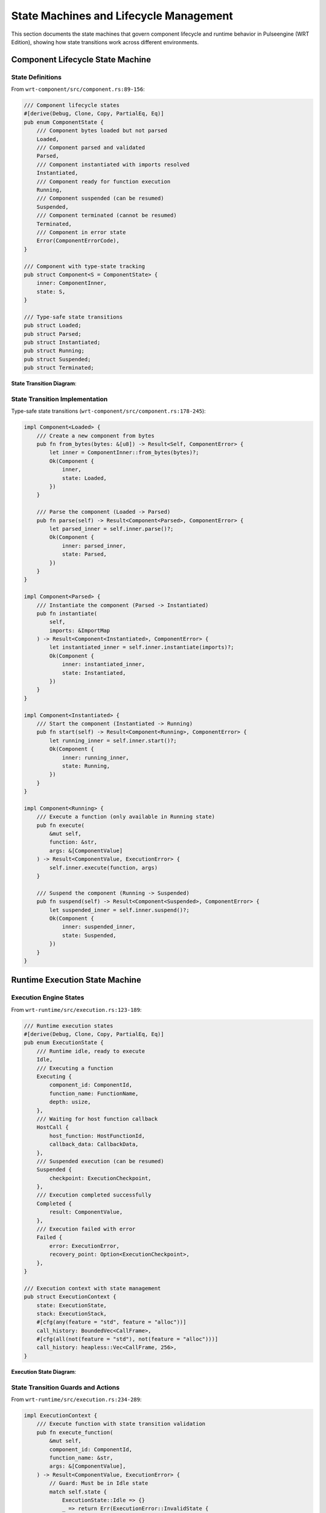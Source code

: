.. _state_machines:

State Machines and Lifecycle Management
========================================

This section documents the state machines that govern component lifecycle and runtime behavior
in Pulseengine (WRT Edition), showing how state transitions work across different environments.

.. arch_component:: ARCH_COMP_STATE_001
   :title: Component Lifecycle State Machine
   :status: implemented
   :version: 1.0
   :rationale: Ensure consistent component lifecycle management across environments

   State machine that governs component instantiation, execution, and cleanup
   across std, no_std+alloc, and no_std+no_alloc environments.

Component Lifecycle State Machine
----------------------------------

State Definitions
~~~~~~~~~~~~~~~~~

From ``wrt-component/src/component.rs:89-156``:

.. code-block:: rust

   /// Component lifecycle states
   #[derive(Debug, Clone, Copy, PartialEq, Eq)]
   pub enum ComponentState {
       /// Component bytes loaded but not parsed
       Loaded,
       /// Component parsed and validated
       Parsed,
       /// Component instantiated with imports resolved
       Instantiated,
       /// Component ready for function execution
       Running,
       /// Component suspended (can be resumed)
       Suspended,
       /// Component terminated (cannot be resumed)
       Terminated,
       /// Component in error state
       Error(ComponentErrorCode),
   }

   /// Component with type-state tracking
   pub struct Component<S = ComponentState> {
       inner: ComponentInner,
       state: S,
   }

   /// Type-safe state transitions
   pub struct Loaded;
   pub struct Parsed;
   pub struct Instantiated;
   pub struct Running;
   pub struct Suspended;
   pub struct Terminated;

**State Transition Diagram**:

.. uml::
   :caption: Component Lifecycle State Machine

   @startuml
   [*] --> Loaded : load_bytes()
   Loaded --> Parsed : parse()
   Loaded --> Error : parse_error
   Parsed --> Instantiated : instantiate()
   Parsed --> Error : instantiation_error
   Instantiated --> Running : start()
   Instantiated --> Error : start_error
   Running --> Suspended : suspend()
   Running --> Terminated : terminate()
   Running --> Error : execution_error
   Suspended --> Running : resume()
   Suspended --> Terminated : terminate()
   Error --> Terminated : cleanup()
   Terminated --> [*]
   @enduml

State Transition Implementation
~~~~~~~~~~~~~~~~~~~~~~~~~~~~~~~

Type-safe state transitions (``wrt-component/src/component.rs:178-245``):

.. code-block:: rust

   impl Component<Loaded> {
       /// Create a new component from bytes
       pub fn from_bytes(bytes: &[u8]) -> Result<Self, ComponentError> {
           let inner = ComponentInner::from_bytes(bytes)?;
           Ok(Component {
               inner,
               state: Loaded,
           })
       }
       
       /// Parse the component (Loaded -> Parsed)
       pub fn parse(self) -> Result<Component<Parsed>, ComponentError> {
           let parsed_inner = self.inner.parse()?;
           Ok(Component {
               inner: parsed_inner,
               state: Parsed,
           })
       }
   }

   impl Component<Parsed> {
       /// Instantiate the component (Parsed -> Instantiated)
       pub fn instantiate(
           self, 
           imports: &ImportMap
       ) -> Result<Component<Instantiated>, ComponentError> {
           let instantiated_inner = self.inner.instantiate(imports)?;
           Ok(Component {
               inner: instantiated_inner,
               state: Instantiated,
           })
       }
   }

   impl Component<Instantiated> {
       /// Start the component (Instantiated -> Running)
       pub fn start(self) -> Result<Component<Running>, ComponentError> {
           let running_inner = self.inner.start()?;
           Ok(Component {
               inner: running_inner,
               state: Running,
           })
       }
   }

   impl Component<Running> {
       /// Execute a function (only available in Running state)
       pub fn execute(
           &mut self, 
           function: &str, 
           args: &[ComponentValue]
       ) -> Result<ComponentValue, ExecutionError> {
           self.inner.execute(function, args)
       }
       
       /// Suspend the component (Running -> Suspended)
       pub fn suspend(self) -> Result<Component<Suspended>, ComponentError> {
           let suspended_inner = self.inner.suspend()?;
           Ok(Component {
               inner: suspended_inner,
               state: Suspended,
           })
       }
   }

Runtime Execution State Machine
-------------------------------

Execution Engine States
~~~~~~~~~~~~~~~~~~~~~~~

From ``wrt-runtime/src/execution.rs:123-189``:

.. code-block:: rust

   /// Runtime execution states
   #[derive(Debug, Clone, Copy, PartialEq, Eq)]
   pub enum ExecutionState {
       /// Runtime idle, ready to execute
       Idle,
       /// Executing a function
       Executing {
           component_id: ComponentId,
           function_name: FunctionName,
           depth: usize,
       },
       /// Waiting for host function callback
       HostCall {
           host_function: HostFunctionId,
           callback_data: CallbackData,
       },
       /// Suspended execution (can be resumed)
       Suspended {
           checkpoint: ExecutionCheckpoint,
       },
       /// Execution completed successfully
       Completed {
           result: ComponentValue,
       },
       /// Execution failed with error
       Failed {
           error: ExecutionError,
           recovery_point: Option<ExecutionCheckpoint>,
       },
   }

   /// Execution context with state management
   pub struct ExecutionContext {
       state: ExecutionState,
       stack: ExecutionStack,
       #[cfg(any(feature = "std", feature = "alloc"))]
       call_history: BoundedVec<CallFrame>,
       #[cfg(all(not(feature = "std"), not(feature = "alloc")))]
       call_history: heapless::Vec<CallFrame, 256>,
   }

**Execution State Diagram**:

.. uml::
   :caption: Runtime Execution State Machine

   @startuml
   [*] --> Idle
   Idle --> Executing : execute_function()
   Executing --> HostCall : host_function_call()
   Executing --> Completed : function_return()
   Executing --> Suspended : yield_execution()
   Executing --> Failed : execution_error()
   HostCall --> Executing : host_callback_complete()
   HostCall --> Failed : host_callback_error()
   Suspended --> Executing : resume_execution()
   Suspended --> Failed : resume_error()
   Completed --> Idle : reset()
   Failed --> Idle : reset()
   Failed --> [*] : terminate()
   @enduml

State Transition Guards and Actions
~~~~~~~~~~~~~~~~~~~~~~~~~~~~~~~~~~~

From ``wrt-runtime/src/execution.rs:234-289``:

.. code-block:: rust

   impl ExecutionContext {
       /// Execute function with state transition validation
       pub fn execute_function(
           &mut self,
           component_id: ComponentId,
           function_name: &str,
           args: &[ComponentValue],
       ) -> Result<ComponentValue, ExecutionError> {
           // Guard: Must be in Idle state
           match self.state {
               ExecutionState::Idle => {}
               _ => return Err(ExecutionError::InvalidState {
                   current: self.state,
                   expected: ExecutionState::Idle,
               }),
           }
           
           // Transition to Executing state
           self.state = ExecutionState::Executing {
               component_id,
               function_name: function_name.into(),
               depth: 0,
           };
           
           // Execute with error handling
           match self.execute_internal(component_id, function_name, args) {
               Ok(result) => {
                   // Transition to Completed state
                   self.state = ExecutionState::Completed { result: result.clone() };
                   Ok(result)
               }
               Err(error) => {
                   // Transition to Failed state
                   self.state = ExecutionState::Failed {
                       error: error.clone(),
                       recovery_point: self.create_checkpoint(),
                   };
                   Err(error)
               }
           }
       }
       
       /// Suspend execution with checkpoint creation
       pub fn suspend(&mut self) -> Result<ExecutionCheckpoint, ExecutionError> {
           match self.state {
               ExecutionState::Executing { .. } => {
                   let checkpoint = self.create_checkpoint()?;
                   self.state = ExecutionState::Suspended {
                       checkpoint: checkpoint.clone(),
                   };
                   Ok(checkpoint)
               }
               _ => Err(ExecutionError::InvalidState {
                   current: self.state,
                   expected: ExecutionState::Executing { 
                       component_id: ComponentId(0), 
                       function_name: "any".into(),
                       depth: 0,
                   },
               }),
           }
       }
   }

Memory Management State Machine
-------------------------------

Memory Region States
~~~~~~~~~~~~~~~~~~~~

From ``wrt-foundation/src/safe_memory.rs:189-256``:

.. code-block:: rust

   /// Memory region state
   #[derive(Debug, Clone, Copy, PartialEq, Eq)]
   pub enum MemoryState {
       /// Memory allocated but not initialized
       Allocated {
           size: usize,
       },
       /// Memory initialized and ready for use
       Initialized {
           size: usize,
           protection: MemoryProtection,
       },
       /// Memory mapped to component
       Mapped {
           component_id: ComponentId,
           base_address: usize,
           size: usize,
       },
       /// Memory protected (read-only or no-access)
       Protected {
           protection: MemoryProtection,
       },
       /// Memory deallocated (invalid)
       Deallocated,
   }

   /// Memory region with state tracking
   pub struct ManagedMemory {
       region: MemoryRegion,
       state: MemoryState,
       #[cfg(any(feature = "std", feature = "alloc"))]
       metadata: BoundedMap<BoundedString, BoundedString>,
       #[cfg(all(not(feature = "std"), not(feature = "alloc")))]
       metadata: heapless::FnvIndexMap<&'static str, &'static str, 16>,
   }

**Memory State Transitions**:

.. uml::
   :caption: Memory Management State Machine

   @startuml
   [*] --> Allocated : allocate()
   Allocated --> Initialized : initialize()
   Allocated --> Deallocated : deallocate()
   Initialized --> Mapped : map_to_component()
   Initialized --> Protected : set_protection()
   Initialized --> Deallocated : deallocate()
   Mapped --> Protected : protect()
   Mapped --> Initialized : unmap()
   Protected --> Initialized : unprotect()
   Protected --> Deallocated : deallocate()
   Deallocated --> [*]
   @enduml

Resource Lifecycle State Machine
---------------------------------

Resource States
~~~~~~~~~~~~~~~

From ``wrt-component/src/resources/resource_manager.rs:145-234``:

.. code-block:: rust

   /// Resource lifecycle states
   #[derive(Debug, Clone, Copy, PartialEq, Eq)]
   pub enum ResourceState {
       /// Resource allocated but not initialized
       Allocated {
           resource_id: ResourceId,
           resource_type: ResourceType,
       },
       /// Resource initialized and ready for use
       Ready {
           resource_id: ResourceId,
           last_access: Timestamp,
       },
       /// Resource currently in use
       Active {
           resource_id: ResourceId,
           owner: ComponentId,
           access_count: usize,
       },
       /// Resource temporarily unavailable
       Locked {
           resource_id: ResourceId,
           lock_holder: ComponentId,
       },
       /// Resource marked for cleanup
       Cleanup {
           resource_id: ResourceId,
           cleanup_reason: CleanupReason,
       },
       /// Resource deallocated
       Deallocated {
           resource_id: ResourceId,
           deallocation_time: Timestamp,
       },
   }

   /// Resource manager with state tracking
   pub struct ResourceManager {
       #[cfg(any(feature = "std", feature = "alloc"))]
       resources: BoundedMap<ResourceId, ResourceEntry>,
       #[cfg(all(not(feature = "std"), not(feature = "alloc")))]
       resources: heapless::FnvIndexMap<ResourceId, ResourceEntry, 256>,
       state_transitions: StateTransitionLog,
   }

Environment-Specific State Adaptations
--------------------------------------

State Storage Patterns
~~~~~~~~~~~~~~~~~~~~~~

Different environments use different state storage strategies:

.. code-block:: rust

   /// Environment-adaptive state storage
   pub struct StateManager {
       #[cfg(feature = "std")]
       state_history: std::collections::VecDeque<StateTransition>,
       
       #[cfg(all(not(feature = "std"), feature = "alloc"))]
       state_history: alloc::collections::VecDeque<StateTransition>,
       
       #[cfg(all(not(feature = "std"), not(feature = "alloc")))]
       state_history: heapless::Deque<StateTransition, 64>,
   }

   impl StateManager {
       /// Record state transition (works in all environments)
       pub fn record_transition(
           &mut self,
           from: ComponentState,
           to: ComponentState,
           trigger: StateTransitionTrigger,
       ) -> Result<(), StateError> {
           let transition = StateTransition {
               from,
               to,
               trigger,
               timestamp: self.get_timestamp(),
           };
           
           #[cfg(any(feature = "std", feature = "alloc"))]
           {
               self.state_history.push_back(transition);
               // Dynamic storage can grow as needed
           }
           
           #[cfg(all(not(feature = "std"), not(feature = "alloc")))]
           {
               // Fixed storage requires overflow handling
               if self.state_history.is_full() {
                   let _ = self.state_history.pop_front(); // Remove oldest
               }
               self.state_history.push_back(transition)
                   .map_err(|_| StateError::HistoryFull)?;
           }
           
           Ok(())
       }
   }

State Persistence
~~~~~~~~~~~~~~~~~

State can be persisted across runtime restarts:

.. code-block:: rust

   /// State checkpoint for persistence
   #[derive(Debug, Clone, Serialize, Deserialize)]
   pub struct StateCheckpoint {
       pub component_states: BoundedVec<(ComponentId, ComponentState)>,
       pub execution_state: ExecutionState,
       pub memory_state: BoundedVec<(MemoryRegion, MemoryState)>,
       pub resource_states: BoundedVec<(ResourceId, ResourceState)>,
       pub timestamp: u64,
   }

   impl StateCheckpoint {
       /// Create checkpoint from current runtime state
       pub fn create(runtime: &Runtime) -> Result<Self, CheckpointError> {
           Ok(StateCheckpoint {
               component_states: runtime.get_component_states()?,
               execution_state: runtime.get_execution_state(),
               memory_state: runtime.get_memory_states()?,
               resource_states: runtime.get_resource_states()?,
               timestamp: runtime.get_timestamp(),
           })
       }
       
       /// Restore runtime state from checkpoint
       pub fn restore(&self, runtime: &mut Runtime) -> Result<(), RestoreError> {
           runtime.restore_component_states(&self.component_states)?;
           runtime.restore_execution_state(self.execution_state)?;
           runtime.restore_memory_states(&self.memory_state)?;
           runtime.restore_resource_states(&self.resource_states)?;
           Ok(())
       }
   }

State Machine Verification
---------------------------

Invariant Checking
~~~~~~~~~~~~~~~~~~

State machines include invariant checking to ensure correctness:

.. code-block:: rust

   /// State invariant validation
   impl Component<Running> {
       fn validate_state_invariants(&self) -> Result<(), InvariantViolation> {
           // Invariant: Running components must have valid memory
           if self.inner.memory.is_none() {
               return Err(InvariantViolation::MissingMemory {
                   component_id: self.inner.id,
                   state: ComponentState::Running,
               });
           }
           
           // Invariant: Running components must have resolved imports
           if !self.inner.imports_resolved {
               return Err(InvariantViolation::UnresolvedImports {
                   component_id: self.inner.id,
                   state: ComponentState::Running,
               });
           }
           
           // Invariant: Running components must have valid export table
           if self.inner.exports.is_empty() {
               return Err(InvariantViolation::EmptyExports {
                   component_id: self.inner.id,
                   state: ComponentState::Running,
               });
           }
           
           Ok(())
       }
   }

Deadlock Prevention
~~~~~~~~~~~~~~~~~~

State transitions include deadlock prevention mechanisms:

.. code-block:: rust

   /// Deadlock prevention in state transitions
   pub struct DeadlockDetector {
       #[cfg(any(feature = "std", feature = "alloc"))]
       dependency_graph: BoundedMap<ComponentId, BoundedVec<ComponentId>>,
       #[cfg(all(not(feature = "std"), not(feature = "alloc")))]
       dependency_graph: heapless::FnvIndexMap<ComponentId, heapless::Vec<ComponentId, 16>, 64>,
   }

   impl DeadlockDetector {
       /// Check for potential deadlock before state transition
       pub fn check_deadlock_potential(
           &self,
           component: ComponentId,
           target_state: ComponentState,
       ) -> Result<(), DeadlockError> {
           match target_state {
               ComponentState::Suspended => {
                   // Check if suspending this component would create deadlock
                   if self.would_create_deadlock(component) {
                       return Err(DeadlockError::PotentialDeadlock {
                           component,
                           blocking_components: self.get_blocking_components(component),
                       });
                   }
               }
               _ => {}
           }
           Ok(())
       }
   }

Cross-Environment Testing
-------------------------

State Machine Test Framework
~~~~~~~~~~~~~~~~~~~~~~~~~~~~

State machines are tested across all environments:

.. code-block:: rust

   // Test from tests/state_machine_test.rs
   #[test]
   fn test_component_lifecycle_all_environments() {
       fn test_lifecycle_impl() -> Result<(), ComponentError> {
           // This test works in all environments
           let component = Component::from_bytes(SAMPLE_WASM)?;
           let parsed = component.parse()?;
           let instantiated = parsed.instantiate(&ImportMap::new())?;
           let mut running = instantiated.start()?;
           
           // Test state transitions
           let result = running.execute("test_function", &[])?;
           assert_eq!(result, ComponentValue::I32(42));
           
           // Test suspension and resumption
           let suspended = running.suspend()?;
           let resumed = suspended.resume()?;
           
           Ok(())
       }
       
       // Test in current environment
       test_lifecycle_impl().unwrap();
   }

Cross-References
-----------------

.. seealso::

   * :doc:`interaction_flows` for component interaction patterns
   * :doc:`sequence_diagrams` for detailed execution sequences
   * :doc:`../01_architectural_design/patterns` for state management patterns
   * :doc:`../05_resource_management/resource_overview` for resource state management